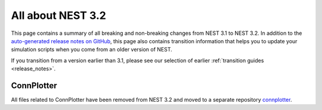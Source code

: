 .. _release_3.2:

All about NEST 3.2
==================

This page contains a summary of all breaking and non-breaking changes
from NEST 3.1 to NEST 3.2. In addition to the `auto-generated release
notes on GitHub <https://github.com/nest/nest-simulator/releases/>`_,
this page also contains transition information that helps you to
update your simulation scripts when you come from an older version of
NEST.

If you transition from a version earlier than 3.1, please see our
selection of earlier :ref:`transition guides <release_notes>`.

ConnPlotter
~~~~~~~~~~~
All files related to ConnPlotter have been removed from NEST 3.2 and
moved to a separate repository `connplotter <https://github.com/nest/connplotter>`_.
